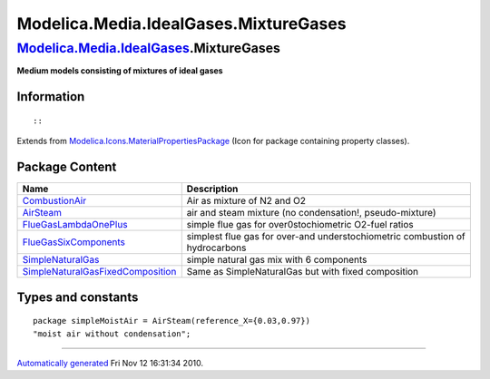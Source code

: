 ======================================
Modelica.Media.IdealGases.MixtureGases
======================================

`Modelica.Media.IdealGases <Modelica_Media_IdealGases.html#Modelica.Media.IdealGases>`_.MixtureGases
----------------------------------------------------------------------------------------------------

**Medium models consisting of mixtures of ideal gases**

Information
~~~~~~~~~~~

::

::

Extends from
`Modelica.Icons.MaterialPropertiesPackage <Modelica_Icons_MaterialPropertiesPackage.html#Modelica.Icons.MaterialPropertiesPackage>`_
(Icon for package containing property classes).

Package Content
~~~~~~~~~~~~~~~

+------------------------------------------------------------------------------------------------------------------------------------------------------------------------------------------------------------------------------------------------------------------------+--------------------------------------------------------------------------------+
| Name                                                                                                                                                                                                                                                                   | Description                                                                    |
+========================================================================================================================================================================================================================================================================+================================================================================+
| |image6| `CombustionAir <Modelica_Media_IdealGases_MixtureGases_CombustionAir.html#Modelica.Media.IdealGases.MixtureGases.CombustionAir>`_                                                                                                                             | Air as mixture of N2 and O2                                                    |
+------------------------------------------------------------------------------------------------------------------------------------------------------------------------------------------------------------------------------------------------------------------------+--------------------------------------------------------------------------------+
| |image7| `AirSteam <Modelica_Media_IdealGases_MixtureGases_AirSteam.html#Modelica.Media.IdealGases.MixtureGases.AirSteam>`_                                                                                                                                            | air and steam mixture (no condensation!, pseudo-mixture)                       |
+------------------------------------------------------------------------------------------------------------------------------------------------------------------------------------------------------------------------------------------------------------------------+--------------------------------------------------------------------------------+
| |image8| `FlueGasLambdaOnePlus <Modelica_Media_IdealGases_MixtureGases_FlueGasLambdaOnePlus.html#Modelica.Media.IdealGases.MixtureGases.FlueGasLambdaOnePlus>`_                                                                                                        | simple flue gas for over0stochiometric O2-fuel ratios                          |
+------------------------------------------------------------------------------------------------------------------------------------------------------------------------------------------------------------------------------------------------------------------------+--------------------------------------------------------------------------------+
| |image9| `FlueGasSixComponents <Modelica_Media_IdealGases_MixtureGases_FlueGasSixComponents.html#Modelica.Media.IdealGases.MixtureGases.FlueGasSixComponents>`_                                                                                                        | simplest flue gas for over-and understochiometric combustion of hydrocarbons   |
+------------------------------------------------------------------------------------------------------------------------------------------------------------------------------------------------------------------------------------------------------------------------+--------------------------------------------------------------------------------+
| |image10| `SimpleNaturalGas <Modelica_Media_IdealGases_MixtureGases_SimpleNaturalGas.html#Modelica.Media.IdealGases.MixtureGases.SimpleNaturalGas>`_                                                                                                                   | simple natural gas mix with 6 components                                       |
+------------------------------------------------------------------------------------------------------------------------------------------------------------------------------------------------------------------------------------------------------------------------+--------------------------------------------------------------------------------+
| |image11| `SimpleNaturalGasFixedComposition <Modelica_Media_IdealGases_MixtureGases_SimpleNaturalGasFixedComposition.html#Modelica.Media.IdealGases.MixtureGases.SimpleNaturalGasFixedComposition>`_                                                                   | Same as SimpleNaturalGas but with fixed composition                            |
+------------------------------------------------------------------------------------------------------------------------------------------------------------------------------------------------------------------------------------------------------------------------+--------------------------------------------------------------------------------+

Types and constants
~~~~~~~~~~~~~~~~~~~

::

      package simpleMoistAir = AirSteam(reference_X={0.03,0.97}) 
      "moist air without condensation";

--------------

`Automatically generated <http://www.3ds.com/>`_ Fri Nov 12 16:31:34
2010.

.. |Modelica.Media.IdealGases.MixtureGases.CombustionAir| image:: Modelica.Media.IdealGases.SingleGases.ArS.png
.. |Modelica.Media.IdealGases.MixtureGases.AirSteam| image:: Modelica.Media.IdealGases.SingleGases.ArS.png
.. |Modelica.Media.IdealGases.MixtureGases.FlueGasLambdaOnePlus| image:: Modelica.Media.IdealGases.SingleGases.ArS.png
.. |Modelica.Media.IdealGases.MixtureGases.FlueGasSixComponents| image:: Modelica.Media.IdealGases.SingleGases.ArS.png
.. |Modelica.Media.IdealGases.MixtureGases.SimpleNaturalGas| image:: Modelica.Media.IdealGases.SingleGases.ArS.png
.. |Modelica.Media.IdealGases.MixtureGases.SimpleNaturalGasFixedComposition| image:: Modelica.Media.IdealGases.SingleGases.ArS.png
.. |image6| image:: Modelica.Media.IdealGases.SingleGases.ArS.png
.. |image7| image:: Modelica.Media.IdealGases.SingleGases.ArS.png
.. |image8| image:: Modelica.Media.IdealGases.SingleGases.ArS.png
.. |image9| image:: Modelica.Media.IdealGases.SingleGases.ArS.png
.. |image10| image:: Modelica.Media.IdealGases.SingleGases.ArS.png
.. |image11| image:: Modelica.Media.IdealGases.SingleGases.ArS.png
